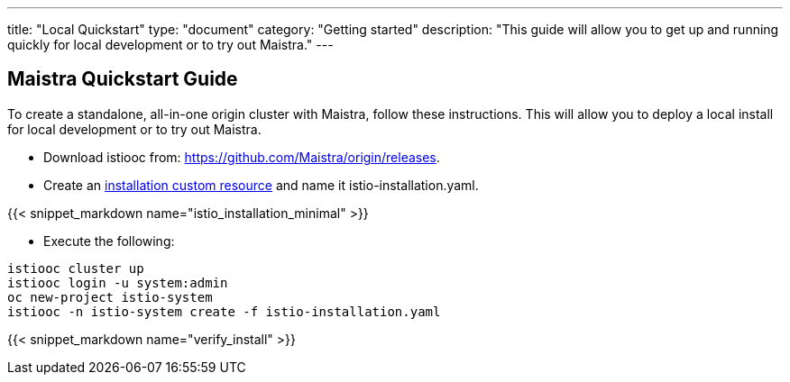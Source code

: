 ---
title: "Local Quickstart"
type: "document"
category: "Getting started"
description: "This guide will allow you to get up and running quickly for local development or to try out Maistra."
---

== Maistra Quickstart Guide
To create a standalone, all-in-one origin cluster with Maistra, follow these instructions. This will allow you to deploy a local install for local development or to try out Maistra.

- Download istiooc from:
  https://github.com/Maistra/origin/releases.
- Create an link:../custom-install[installation custom resource] and name it istio-installation.yaml.

{{< snippet_markdown name="istio_installation_minimal" >}}

- Execute the following:

```
istiooc cluster up
istiooc login -u system:admin
oc new-project istio-system
istiooc -n istio-system create -f istio-installation.yaml
```
{{< snippet_markdown name="verify_install" >}}
